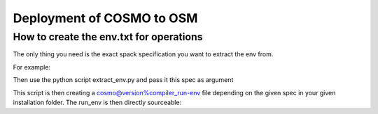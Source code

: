 Deployment of COSMO to OSM
============================ 

How to create the env.txt for operations
-----------------------------------------

The only thing you need is the exact spack specification you want to extract the env from.

For example:

.. code-block:: bash
  COSMO_SPEC="cosmo@5.07.mch1.0.p10%pgi +pollen real_type=float cosmo_target=gpu"

Then use the python script extract_env.py  and pass it this spec as argument

.. code-block:: bash
  git clone git@github.com:MeteoSwiss-APN/spack.git
  ./spack-mch/tools/osm/extract_env.py -s $COSMO_SPEC -idir <installation_dir>

This script is then creating a cosmo@version%compiler_run-env file depending on the given spec in your given installation folder. The run_env is then directly sourceable:

.. code-block:: bash
  cd <installation_dir>
  source cosmo@version%compiler_run-env
